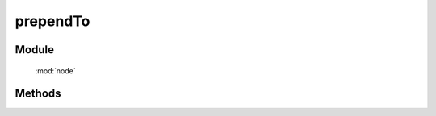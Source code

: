 ﻿.. currentmodule:: node


prependTo
========================================

Module
-----------------------------------------------

  :mod:`node`

Methods
-----------------------------------------------

.. method:: NodeList.prependTo

    | NodeList **prependTo** ( containers )
    | 将当前节点列表中的每个元素插入到容器列表的每个元素的开头.
    
    :param HTMLElement|string|NodeList content: 将要插入的内容
    
        * HTMLElement|NodeList: 已有或新创建的节点
        * string: 选择器字符串, 查找已有的容器节点
    :rtype: NodeList


    考虑下面 html 字符串:

    .. code-block:: html

        <h2>Greetings</h2>
        <div class="container">
          <div class="inner">Hello</div>
          <div class="inner">Goodbye</div>
        </div>

    我们可以创建元素后立即插入到多个已有元素:

    .. code-block:: javascript

        KISSY.all('<p>Test</p>').prependTo('.inner');

    每个内层 div 元素都得到了新内容

    .. code-block:: html

        <h2>Greetings</h2>
        <div class="container">
          <div class="inner">
            <p>Test</p>
            Hello
          </div>
          <div class="inner">
            <p>Test</p>
            Goodbye
          </div>
        </div>

    我们也可以把一个已有元素插入到另一个

    .. code-block:: javascript

        KISSY.all('h2').prependTo(KISSY.all('.container'));

    如果容器列表只有一个节点, 那么当前节点列表会被移动到容器内(不是克隆):

    .. code-block:: html

        <div class="container">
          <h2>Greetings</h2>
          <div class="inner">Hello</div>
          <div class="inner">Goodbye</div>
        </div>

    不过如果有多个目标容器, 那么除了第一个目标容器, 当前节点列表的复制节点会被插入到其他目标容器





